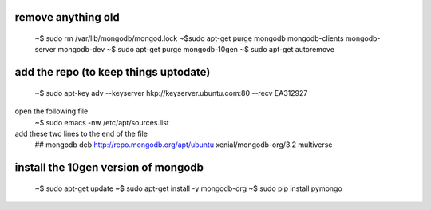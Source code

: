 remove anything old
---------------------
  ~$ sudo rm /var/lib/mongodb/mongod.lock
  ~$sudo apt-get purge mongodb mongodb-clients mongodb-server mongodb-dev
  ~$ sudo apt-get purge mongodb-10gen
  ~$ sudo apt-get autoremove

add the repo (to keep things uptodate)
---------------------------------------------------

  ~$ sudo apt-key adv --keyserver hkp://keyserver.ubuntu.com:80 --recv EA312927
  
open the following file
  ~$ sudo emacs -nw /etc/apt/sources.list

add these two lines to the end of the file
  ## mongodb
  deb http://repo.mongodb.org/apt/ubuntu xenial/mongodb-org/3.2 multiverse
  
install the 10gen version of mongodb
--------------------------------------

  ~$ sudo apt-get update
  ~$ sudo apt-get install -y mongodb-org
  ~$ sudo pip install pymongo
  
